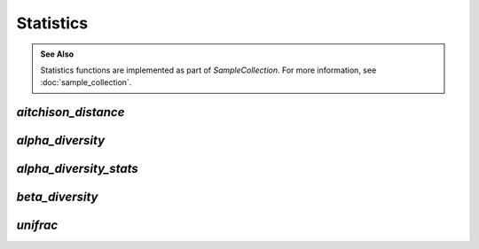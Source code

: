 **********
Statistics
**********

.. admonition:: See Also
   :class: note

   Statistics functions are implemented as part of `SampleCollection`. For more
   information, see :doc:`sample_collection`.

`aitchison_distance`
--------------------

.. automethod:: onecodex.models.collection.SampleCollection.aitchison_distance

`alpha_diversity`
-----------------

.. automethod:: onecodex.models.collection.SampleCollection.alpha_diversity

`alpha_diversity_stats`
-----------------------

.. automethod:: onecodex.models.collection.SampleCollection.alpha_diversity_stats

`beta_diversity`
----------------

.. automethod:: onecodex.models.collection.SampleCollection.beta_diversity

`unifrac`
---------

.. automethod:: onecodex.models.collection.SampleCollection.unifrac
